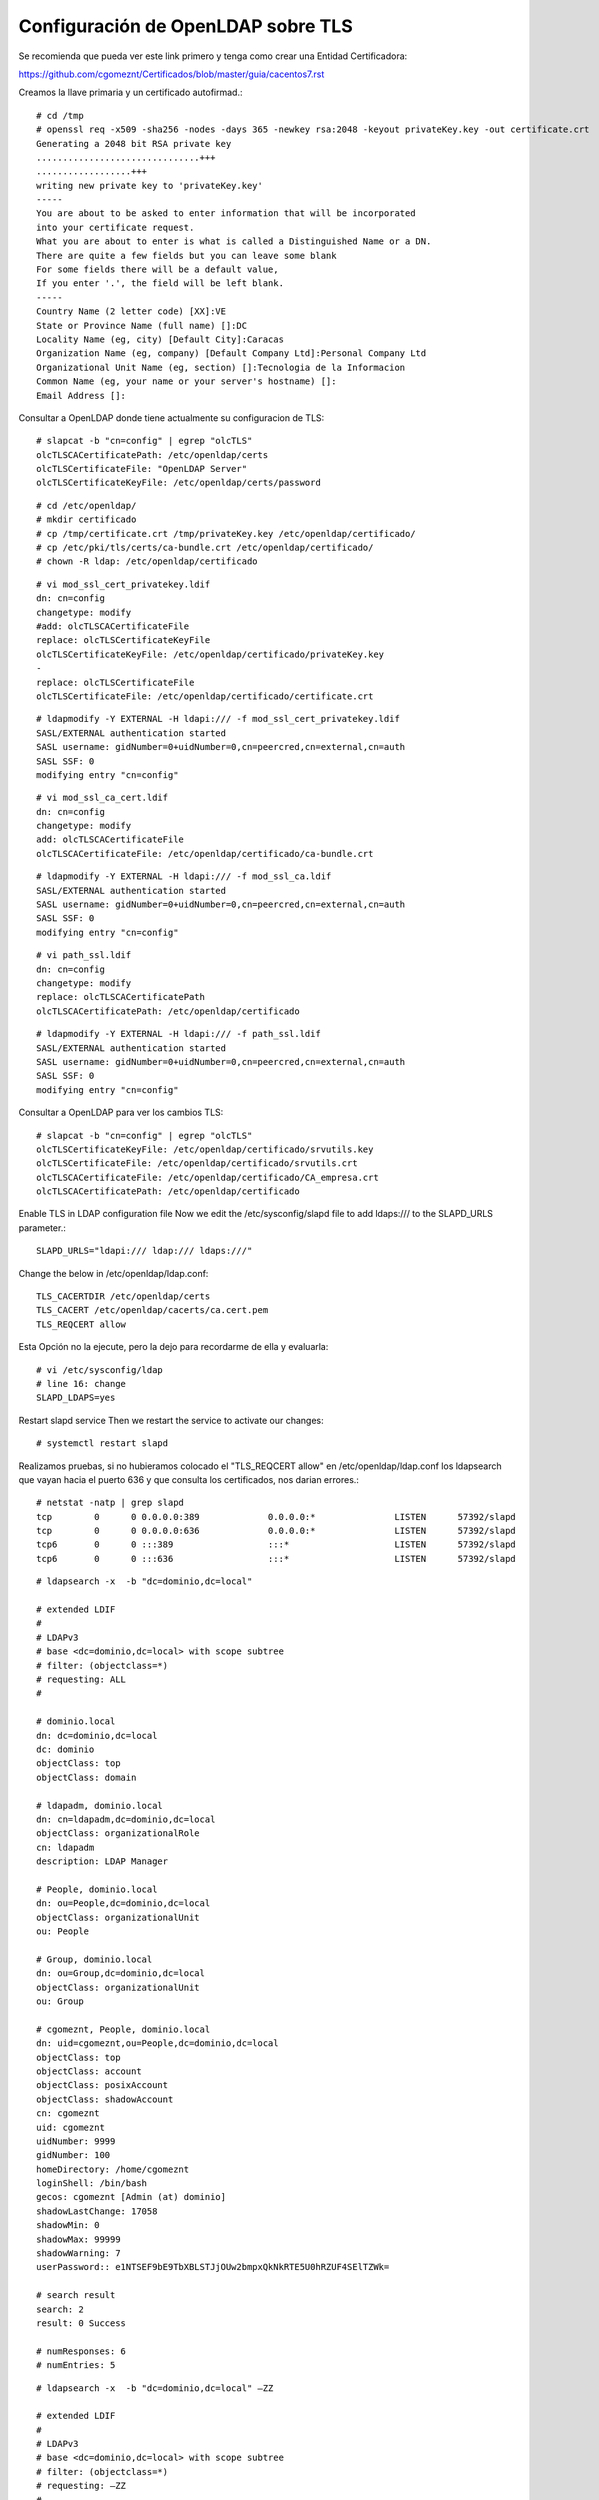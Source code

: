 Configuración de OpenLDAP sobre TLS
===================================


Se recomienda que pueda ver este link primero y tenga como crear una Entidad Certificadora:

https://github.com/cgomeznt/Certificados/blob/master/guia/cacentos7.rst


Creamos la llave primaria y un certificado autofirmad.::

	# cd /tmp
	# openssl req -x509 -sha256 -nodes -days 365 -newkey rsa:2048 -keyout privateKey.key -out certificate.crt
	Generating a 2048 bit RSA private key
	...............................+++
	..................+++
	writing new private key to 'privateKey.key'
	-----
	You are about to be asked to enter information that will be incorporated
	into your certificate request.
	What you are about to enter is what is called a Distinguished Name or a DN.
	There are quite a few fields but you can leave some blank
	For some fields there will be a default value,
	If you enter '.', the field will be left blank.
	-----
	Country Name (2 letter code) [XX]:VE
	State or Province Name (full name) []:DC
	Locality Name (eg, city) [Default City]:Caracas
	Organization Name (eg, company) [Default Company Ltd]:Personal Company Ltd
	Organizational Unit Name (eg, section) []:Tecnologia de la Informacion
	Common Name (eg, your name or your server's hostname) []:
	Email Address []:


Consultar a OpenLDAP donde tiene actualmente su configuracion de TLS::

	# slapcat -b "cn=config" | egrep "olcTLS"
	olcTLSCACertificatePath: /etc/openldap/certs
	olcTLSCertificateFile: "OpenLDAP Server"
	olcTLSCertificateKeyFile: /etc/openldap/certs/password

::

	# cd /etc/openldap/
	# mkdir certificado
	# cp /tmp/certificate.crt /tmp/privateKey.key /etc/openldap/certificado/
	# cp /etc/pki/tls/certs/ca-bundle.crt /etc/openldap/certificado/
	# chown -R ldap: /etc/openldap/certificado

::

	# vi mod_ssl_cert_privatekey.ldif
	dn: cn=config
	changetype: modify
	#add: olcTLSCACertificateFile
	replace: olcTLSCertificateKeyFile
	olcTLSCertificateKeyFile: /etc/openldap/certificado/privateKey.key
	-
	replace: olcTLSCertificateFile
	olcTLSCertificateFile: /etc/openldap/certificado/certificate.crt

::

	# ldapmodify -Y EXTERNAL -H ldapi:/// -f mod_ssl_cert_privatekey.ldif 
	SASL/EXTERNAL authentication started
	SASL username: gidNumber=0+uidNumber=0,cn=peercred,cn=external,cn=auth
	SASL SSF: 0
	modifying entry "cn=config"

::

	# vi mod_ssl_ca_cert.ldif
	dn: cn=config
	changetype: modify
	add: olcTLSCACertificateFile
	olcTLSCACertificateFile: /etc/openldap/certificado/ca-bundle.crt

::

	# ldapmodify -Y EXTERNAL -H ldapi:/// -f mod_ssl_ca.ldif
	SASL/EXTERNAL authentication started
	SASL username: gidNumber=0+uidNumber=0,cn=peercred,cn=external,cn=auth
	SASL SSF: 0
	modifying entry "cn=config"

::

	# vi path_ssl.ldif
	dn: cn=config
	changetype: modify
	replace: olcTLSCACertificatePath
	olcTLSCACertificatePath: /etc/openldap/certificado

::

	# ldapmodify -Y EXTERNAL -H ldapi:/// -f path_ssl.ldif 
	SASL/EXTERNAL authentication started
	SASL username: gidNumber=0+uidNumber=0,cn=peercred,cn=external,cn=auth
	SASL SSF: 0
	modifying entry "cn=config"


Consultar a OpenLDAP para ver los cambios TLS::

	# slapcat -b "cn=config" | egrep "olcTLS"
	olcTLSCertificateKeyFile: /etc/openldap/certificado/srvutils.key
	olcTLSCertificateFile: /etc/openldap/certificado/srvutils.crt
	olcTLSCACertificateFile: /etc/openldap/certificado/CA_empresa.crt
	olcTLSCACertificatePath: /etc/openldap/certificado


Enable TLS in LDAP configuration file
Now we edit the /etc/sysconfig/slapd file to add ldaps:/// to the SLAPD_URLS parameter.::

	SLAPD_URLS="ldapi:/// ldap:/// ldaps:///"

Change the below in /etc/openldap/ldap.conf::

	TLS_CACERTDIR /etc/openldap/certs
	TLS_CACERT /etc/openldap/cacerts/ca.cert.pem
	TLS_REQCERT allow

Esta Opción no la ejecute, pero la dejo para recordarme de ella y evaluarla::

	# vi /etc/sysconfig/ldap
	# line 16: change
	SLAPD_LDAPS=yes

Restart slapd service Then we restart the service to activate our changes::

	# systemctl restart slapd



Realizamos pruebas, si no hubieramos colocado el "TLS_REQCERT allow" en /etc/openldap/ldap.conf los ldapsearch que vayan hacia el puerto 636 y que consulta los certificados, nos darian errores.::

	# netstat -natp | grep slapd
	tcp        0      0 0.0.0.0:389             0.0.0.0:*               LISTEN      57392/slapd         
	tcp        0      0 0.0.0.0:636             0.0.0.0:*               LISTEN      57392/slapd         
	tcp6       0      0 :::389                  :::*                    LISTEN      57392/slapd         
	tcp6       0      0 :::636                  :::*                    LISTEN      57392/slapd   

::

	# ldapsearch -x  -b "dc=dominio,dc=local"

	# extended LDIF
	#
	# LDAPv3
	# base <dc=dominio,dc=local> with scope subtree
	# filter: (objectclass=*)
	# requesting: ALL
	#

	# dominio.local
	dn: dc=dominio,dc=local
	dc: dominio
	objectClass: top
	objectClass: domain

	# ldapadm, dominio.local
	dn: cn=ldapadm,dc=dominio,dc=local
	objectClass: organizationalRole
	cn: ldapadm
	description: LDAP Manager

	# People, dominio.local
	dn: ou=People,dc=dominio,dc=local
	objectClass: organizationalUnit
	ou: People

	# Group, dominio.local
	dn: ou=Group,dc=dominio,dc=local
	objectClass: organizationalUnit
	ou: Group

	# cgomeznt, People, dominio.local
	dn: uid=cgomeznt,ou=People,dc=dominio,dc=local
	objectClass: top
	objectClass: account
	objectClass: posixAccount
	objectClass: shadowAccount
	cn: cgomeznt
	uid: cgomeznt
	uidNumber: 9999
	gidNumber: 100
	homeDirectory: /home/cgomeznt
	loginShell: /bin/bash
	gecos: cgomeznt [Admin (at) dominio]
	shadowLastChange: 17058
	shadowMin: 0
	shadowMax: 99999
	shadowWarning: 7
	userPassword:: e1NTSEF9bE9TbXBLSTJjOUw2bmpxQkNkRTE5U0hRZUF4SElTZWk=

	# search result
	search: 2
	result: 0 Success

	# numResponses: 6
	# numEntries: 5

::

	# ldapsearch -x  -b "dc=dominio,dc=local" –ZZ

	# extended LDIF
	#
	# LDAPv3
	# base <dc=dominio,dc=local> with scope subtree
	# filter: (objectclass=*)
	# requesting: –ZZ 
	#

	# dominio.local
	dn: dc=dominio,dc=local

	# ldapadm, dominio.local
	dn: cn=ldapadm,dc=dominio,dc=local

	# People, dominio.local
	dn: ou=People,dc=dominio,dc=local

	# Group, dominio.local
	dn: ou=Group,dc=dominio,dc=local

	# cgomeznt, People, dominio.local
	dn: uid=cgomeznt,ou=People,dc=dominio,dc=local

	# search result
	search: 2
	result: 0 Success

	# numResponses: 6
	# numEntries: 5

::
	 
	# ldapsearch -x -LLL -H ldaps://localhost:636 -D cn=ldapadm,dc=dominio,dc=local -b dc=dominio,dc=local -w America21
	dn: dc=dominio,dc=local
	dc: dominio
	objectClass: top
	objectClass: domain

	dn: cn=ldapadm,dc=dominio,dc=local
	objectClass: organizationalRole
	cn: ldapadm
	description: LDAP Manager

	dn: ou=People,dc=dominio,dc=local
	objectClass: organizationalUnit
	ou: People

	dn: ou=Group,dc=dominio,dc=local
	objectClass: organizationalUnit
	ou: Group

	dn: uid=cgomeznt,ou=People,dc=dominio,dc=local
	objectClass: top
	objectClass: account
	objectClass: posixAccount
	objectClass: shadowAccount
	cn: cgomeznt
	uid: cgomeznt
	uidNumber: 9999
	gidNumber: 100
	homeDirectory: /home/cgomeznt
	loginShell: /bin/bash
	gecos: cgomeznt [Admin (at) dominio]
	shadowLastChange: 17058
	shadowMin: 0
	shadowMax: 99999
	shadowWarning: 7
	userPassword:: e1NTSEF9bE9TbXBLSTJjOUw2bmpxQkNkRTE5U0hRZUF4SElTZWk=

	[root@appserver ~]# 

::

	# ldapsearch -x -LLL -H ldap://localhost:389 -D cn=ldapadm,dc=dominio,dc=local -b dc=dominio,dc=local -w America21
	dn: dc=dominio,dc=local
	dc: dominio
	objectClass: top
	objectClass: domain

	dn: cn=ldapadm,dc=dominio,dc=local
	objectClass: organizationalRole
	cn: ldapadm
	description: LDAP Manager

	dn: ou=People,dc=dominio,dc=local
	objectClass: organizationalUnit
	ou: People

	dn: ou=Group,dc=dominio,dc=local
	objectClass: organizationalUnit
	ou: Group

	dn: uid=cgomeznt,ou=People,dc=dominio,dc=local
	objectClass: top
	objectClass: account
	objectClass: posixAccount
	objectClass: shadowAccount
	cn: cgomeznt
	uid: cgomeznt
	uidNumber: 9999
	gidNumber: 100
	homeDirectory: /home/cgomeznt
	loginShell: /bin/bash
	gecos: cgomeznt [Admin (at) dominio]
	shadowLastChange: 17058
	shadowMin: 0
	shadowMax: 99999
	shadowWarning: 7
	userPassword:: e1NTSEF9bE9TbXBLSTJjOUw2bmpxQkNkRTE5U0hRZUF4SElTZWk=

::
	 
	# ldapsearch -x -LLL -H ldaps://localhost:636 -D cn=ldapadm,dc=dominio,dc=local -b dc=dominio,dc=local -w Venezuela21 -d -1
	# ldapsearch -x -LLL -H ldap://localhost:389 -D cn=ldapadm,dc=dominio,dc=local -b dc=dominio,dc=local -w Venezuela21 -d -1
 

::

	# journalctl -f
	-- Logs begin at mar 2021-08-31 16:07:22 EDT. --
	ago 31 18:16:16 appserver slapd[57392]: conn=1007 op=0 EXT oid=1.3.6.1.4.1.1466.20037
	ago 31 18:16:16 appserver slapd[57392]: conn=1007 op=0 STARTTLS
	ago 31 18:16:16 appserver slapd[57392]: conn=1007 op=0 RESULT oid= err=0 text=
	ago 31 18:16:16 appserver slapd[57392]: conn=1007 fd=13 TLS established tls_ssf=256 ssf=256   <<======Mira esto
	ago 31 18:16:16 appserver slapd[57392]: conn=1007 op=1 BIND dn="" method=128
	ago 31 18:16:16 appserver slapd[57392]: conn=1007 op=1 RESULT tag=97 err=0 text=
	ago 31 18:16:16 appserver slapd[57392]: conn=1007 op=2 SRCH base="" scope=2 deref=0 filter="(objectClass=*)"
	ago 31 18:16:16 appserver slapd[57392]: conn=1007 op=2 SEARCH RESULT tag=101 err=32 nentries=0 text=
	ago 31 18:16:16 appserver slapd[57392]: conn=1007 op=3 UNBIND
	ago 31 18:16:16 appserver slapd[57392]: conn=1007 fd=13 closed

::

	# openssl s_client -connect 192.168.1.20:636 -CAfile /etc/openldap/certificado/CA_empresa.crt 
	CONNECTED(00000003)
	depth=1 C = VE, ST = DC, L = CCS, O = Default Company Ltd, OU = Sop App, CN = PERSONAL, emailAddress = root@personal.local
	verify return:1
	depth=0 C = VE, ST = DC, L = Caracas, O = PERSONAL, OU = TI, CN = srvutils
	verify return:1
	---
	Certificate chain
	 0 s:/C=VE/ST=DC/L=Caracas/O=PERSONAL/OU=TI/CN=srvutils
	   i:/C=VE/ST=DC/L=CCS/O=Default Company Ltd/OU=Sop App/CN=PERSONAL/emailAddress=root@personal.local
	 1 s:/C=VE/ST=DC/L=CCS/O=Default Company Ltd/OU=Sop App/CN=PERSONAL/emailAddress=root@personal.local
	   i:/C=VE/ST=DC/L=CCS/O=Default Company Ltd/OU=Sop App/CN=PERSONAL/emailAddress=root@personal.local
	---
	Server certificate
	-----BEGIN CERTIFICATE-----
	MIIDvjCCAqagAwIBAgIJALU559uWUDLoMA0GCSqGSIb3DQEBCwUAMIGPMQswCQYD
	VQQGEwJWRTELMAkGA1UECAwCREMxDDAKBgNVBAcMA0NDUzEcMBoGA1UECgwTRGVm
	YXVsdCBDb21wYW55IEx0ZDEQMA4GA1UECwwHU29wIEFwcDERMA8GA1UEAwwIUEVS
	U09OQUwxIjAgBgkqhkiG9w0BCQEWE3Jvb3RAcGVyc29uYWwubG9jYWwwHhcNMjEw
	ODI5MTkxNDU2WhcNMjIwMzAyMTkxNDU2WjBfMQswCQYDVQQGEwJWRTELMAkGA1UE
	CAwCREMxEDAOBgNVBAcMB0NhcmFjYXMxETAPBgNVBAoMCFBFUlNPTkFMMQswCQYD
	VQQLDAJUSTERMA8GA1UEAwwIc3J2dXRpbHMwggEiMA0GCSqGSIb3DQEBAQUAA4IB
	DwAwggEKAoIBAQCjBDuC6DM2K346thvTeEU7qFph8yIgRbZRi3+ZssB61D8QxJxO
	DCIBpWsI0yMYum2xTV0YJelGUUNNjmuLu6ShQJwd8hlaVZ33yTrAAjWuS0Z4vJx2
	yMB9FT+QCnb9AehvnQQU3Zev+bNvBU4hrl6livnXUolqKLItWlTL9kYEVmaI1B8o
	20KeF5veH9pTUAPr3C5kC3LA0GdTjoEdZEaELA0xZDl89fHSBCBsjLevQi7QMxQA
	7lI/tRf+SylTpRlvrapYwYBNundLhP2gJONanjaLVlc3nuS6j21MN0tFWBL01HWG
	wJ0E8uZ8VMl4cQ3EGoGigkeZYS8H8zw8Z1yZAgMBAAGjTDBKMAkGA1UdEwQCMAAw
	CwYDVR0PBAQDAgXgMDAGA1UdEQQpMCeCDnNydnV0aWxzLmxvY2Fsgg9tb25pdG9y
	ZW8ubG9jYWyHBMCoABQwDQYJKoZIhvcNAQELBQADggEBAICWgrGftReBcCUUIG39
	mhKLwujRaD1gufJ5H5dx5YsxRqc+2VD6B6m5Xthq0qeQxuCdXJ0R3rRabV1YGNkt
	bSf0l/7UOWPBBPGiw1ZNfX2DbScMCCz8HgoZY42xI5RGln/ui2mPo4iMC6fGtP3X
	lW1CgloBs8kRUzNlrOXa8oRoBv8f5ZB/1kbYD23QPKpTb8S1pBFDxOSae8kC71dt
	yBBWXEWEwafroo5aHeLypLY/k0Vp7KJkhG3BrG+WdFPX7udCgOAb/nTT9GZkEFvh
	bXR+rQZGShaE1V8B1mssGtyDl6+4dJZrf30C0icYExFtyWZWsE1fwV873vomfhe3
	S6I=
	-----END CERTIFICATE-----
	subject=/C=VE/ST=DC/L=Caracas/O=PERSONAL/OU=TI/CN=srvutils
	issuer=/C=VE/ST=DC/L=CCS/O=Default Company Ltd/OU=Sop App/CN=PERSONAL/emailAddress=root@personal.local
	---
	No client certificate CA names sent
	---
	SSL handshake has read 2293 bytes and written 607 bytes
	---
	New, TLSv1/SSLv3, Cipher is AES256-GCM-SHA384
	Server public key is 2048 bit
	Secure Renegotiation IS supported
	Compression: NONE
	Expansion: NONE
	No ALPN negotiated
	SSL-Session:
	    Protocol  : TLSv1.2
	    Cipher    : AES256-GCM-SHA384
	    Session-ID: 2CD110C9427BD45B484D1BE5840F5D7C112D34719C95A3AF46E7BA06683BAD60
	    Session-ID-ctx: 
	    Master-Key: E466E34CECE1C22B1D42D6FA4A704E1DC2A0FC03CB04A58EE5DFA4C78C9E0A283E7AC3FEB7D62F0E248638418E3420C4
	    Key-Arg   : None
	    Krb5 Principal: None
	    PSK identity: None
	    PSK identity hint: None
	    TLS session ticket lifetime hint: 300 (seconds)
	    TLS session ticket:
	    0000 - f3 e9 43 40 06 70 f8 06-31 10 02 ed fd b6 da 2a   ..C@.p..1......*
	    0010 - 00 18 2b d2 0d cb 7c 1e-6c d9 a6 8a d9 80 a0 a5   ..+...|.l.......
	    0020 - 05 59 5a c9 48 e0 17 1c-dd bd 38 1b 10 b0 b9 88   .YZ.H.....8.....
	    0030 - 28 d7 de 6f 01 70 6b b0-d2 c9 f9 d9 3c d7 7f 0f   (..o.pk.....<...
	    0040 - b8 59 21 a2 33 4e 21 b3-eb 9a 35 e4 62 28 e3 61   .Y!.3N!...5.b(.a
	    0050 - a4 fc 2b 06 ee fa 78 94-dc d1 cc 8f bf 56 be 12   ..+...x......V..
	    0060 - ce 43 5a d0 42 64 3a 01-21 95 3b 7c c4 6a 97 55   .CZ.Bd:.!.;|.j.U
	    0070 - 4e f6 c0 fd 85 95 52 09-dc 40 c5 17 aa c2 8c f0   N.....R..@......
	    0080 - 4a c3 a7 4e 5f bc 52 ba-ff fe 35 ce 36 21 66 c8   J..N_.R...5.6!f.
	    0090 - 19 af ca 54 54 85 c2 34-03 63 cc 1a 84 c8 9d 1a   ...TT..4.c......

	    Start Time: 1630448452
	    Timeout   : 300 (sec)
	    Verify return code: 0 (ok)
	---





